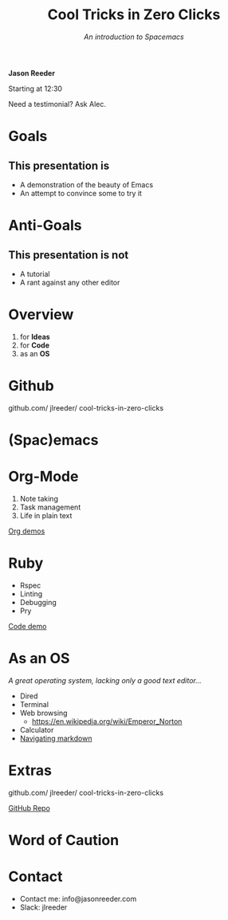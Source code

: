 #+TITLE: Cool Tricks in Zero Clicks
#+SUBTITLE: /An introduction to Spacemacs/
 *Jason Reeder*

 Starting at 12:30

 Need a testimonial? Ask Alec.

* Goals

** This presentation is
- A demonstration of the beauty of Emacs
- An attempt to convince some to try it
* Anti-Goals

** This presentation is not
- A tutorial
- A rant against any other editor

* Overview

1) for *Ideas*
2) for *Code*
3) as an *OS*
* Github

github.com/
    jlreeder/
      cool-tricks-in-zero-clicks
* (Spac)emacs

    [[./img/lf_seal.jpg]]

* Org-Mode

1) Note taking
2) Task management
3) Life in plain text

[[file:demos/org/org_demos.org][Org demos]]
* Ruby

- Rspec
- Linting
- Debugging
- Pry

[[file:demos/code/lib/card.rb][Code demo]]
* As an OS
/A great operating system,/
/lacking only a good text editor.../

- Dired
- Terminal
- Web browsing
  - https://en.wikipedia.org/wiki/Emperor_Norton
- Calculator
- [[file:~/Created/Projects/curriculum/README.md][Navigating markdown]]
* Extras

github.com/
    jlreeder/
      cool-tricks-in-zero-clicks

[[https://github.com/jlreeder/cool-tricks-in-zero-clicks][GitHub Repo]]
* Word of Caution
[[./img/learning_curves.png]]
* Contact
- Contact me: info@jasonreeder.com
- Slack: jlreeder
